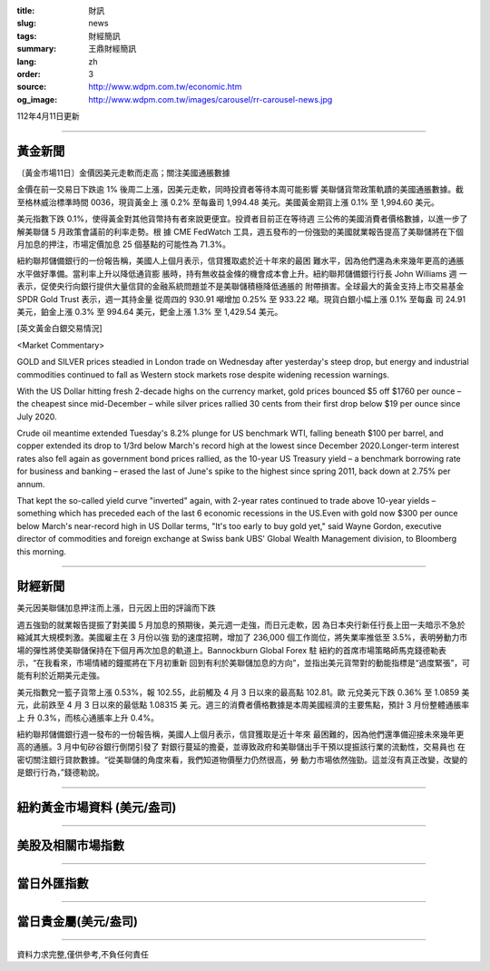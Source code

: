 :title: 財訊
:slug: news
:tags: 財經簡訊
:summary: 王鼎財經簡訊
:lang: zh
:order: 3
:source: http://www.wdpm.com.tw/economic.htm
:og_image: http://www.wdpm.com.tw/images/carousel/rr-carousel-news.jpg

112年4月11日更新

----

黃金新聞
++++++++

〔黃金市場11日〕金價因美元走軟而走高；關注美國通脹數據

金價在前一交易日下跌逾 1% 後周二上漲，因美元走軟，同時投資者等待本周可能影響
美聯儲貨幣政策軌蹟的美國通脹數據。截至格林威治標準時間 0036，現貨黃金上
漲 0.2% 至每盎司 1,994.48 美元。美國黃金期貨上漲 0.1% 至 1,994.60 美元。

美元指數下跌 0.1%，使得黃金對其他貨幣持有者來說更便宜。投資者目前正在等待週
三公佈的美國消費者價格數據，以進一步了解美聯儲 5 月政策會議前的利率走勢。根
據 CME FedWatch 工具，週五發布的一份強勁的美國就業報告提高了美聯儲將在下個
月加息的押注，市場定價加息 25 個基點的可能性為 71.3%。

紐約聯邦儲備銀行的一份報告稱，美國人上個月表示，信貸獲取處於近十年來的最困
難水平，因為他們還為未來幾年更高的通脹水平做好準備。當利率上升以降低通貨膨
脹時，持有無收益金條的機會成本會上升。紐約聯邦儲備銀行行長 John Williams 週
一表示，促使央行向銀行提供大量信貸的金融系統問題並不是美聯儲積極降低通脹的
附帶損害。全球最大的黃金支持上市交易基金 SPDR Gold Trust 表示，週一其持金量
從周四的 930.91 噸增加 0.25% 至 933.22 噸。現貨白銀小幅上漲 0.1% 至每盎
司 24.91 美元，鉑金上漲 0.3% 至 994.64 美元，鈀金上漲 1.3% 至 1,429.54 美元。











[英文黃金白銀交易情況]

<Market Commentary>

GOLD and SILVER prices steadied in London trade on Wednesday after yesterday's 
steep drop, but energy and industrial commodities continued to fall as Western 
stock markets rose despite widening recession warnings.

With the US Dollar hitting fresh 2-decade highs on the currency market, gold 
prices bounced $5 off $1760 per ounce – the cheapest since mid-December – while 
silver prices rallied 30 cents from their first drop below $19 per ounce 
since July 2020.

Crude oil meantime extended Tuesday's 8.2% plunge for US benchmark WTI, falling 
beneath $100 per barrel, and copper extended its drop to 1/3rd below March's 
record high at the lowest since December 2020.Longer-term interest rates 
also fell again as government bond prices rallied, as the 10-year US Treasury 
yield – a benchmark borrowing rate for business and banking – erased the 
last of June's spike to the highest since spring 2011, back down at 2.75% 
per annum.

That kept the so-called yield curve "inverted" again, with 2-year rates continued 
to trade above 10-year yields – something which has preceded each of the 
last 6 economic recessions in the US.Even with gold now $300 per ounce below 
March's near-record high in US Dollar terms, "It's too early to buy gold 
yet," said Wayne Gordon, executive director of commodities and foreign exchange 
at Swiss bank UBS' Global Wealth Management division, to Bloomberg this morning.


----

財經新聞
++++++++
美元因美聯儲加息押注而上漲，日元因上田的評論而下跌

週五強勁的就業報告提振了對美國 5 月加息的預期後，美元週一走強，而日元走軟，因
為日本央行新任行長上田一夫暗示不急於縮減其大規模刺激。美國雇主在 3 月份以強
勁的速度招聘，增加了 236,000 個工作崗位，將失業率推低至 3.5%，表明勞動力市
場的彈性將使美聯儲保持在下個月再次加息的軌道上。Bannockburn Global Forex 駐
紐約的首席市場策略師馬克錢德勒表示，“在我看來，市場情緒的鐘擺將在下月初重新
回到有利於美聯儲加息的方向”，並指出美元貨幣對的動能指標是“過度緊張”，可
能有利於近期美元走強。

美元指數兌一籃子貨幣上漲 0.53%，報 102.55，此前觸及 4 月 3 日以來的最高點 102.81。歐
元兌美元下跌 0.36% 至 1.0859 美元，此前跌至 4 月 3 日以來的最低點 1.08315 美
元。週三的消費者價格數據是本周美國經濟的主要焦點，預計 3 月份整體通脹率上
升 0.3%，而核心通脹率上升 0.4%。

紐約聯邦儲備銀行週一發布的一份報告稱，美國人上個月表示，信貸獲取是近十年來
最困難的，因為他們還準備迎接未來幾年更高的通脹。3 月中旬矽谷銀行倒閉引發了
對銀行蔓延的擔憂，並導致政府和美聯儲出手干預以提振該行業的流動性，交易員也
在密切關注銀行貸款數據。“從美聯儲的角度來看，我們知道物價壓力仍然很高，勞
動力市場依然強勁。這並沒有真正改變，改變的是銀行行為，”錢德勒說。

        

----

紐約黃金市場資料 (美元/盎司)
++++++++++++++++++++++++++++

.. raw:: html

  <A HREF="http://www.kitco.com/connecting.html">
  <IMG SRC="http://www.kitconet.com/images/quotes_4b2.gif" BORDER="0" ALT="[Most Recent Quotes from www.kitco.com]">
  </A>

----

美股及相關市場指數
++++++++++++++++++

.. raw:: html

  <!-- TradingView Widget BEGIN -->
  <div class="tradingview-widget-container">
    <div class="tradingview-widget-container__widget"></div>
    <div class="tradingview-widget-copyright"><a href="https://tw.tradingview.com/markets/indices/" rel="noopener" target="_blank"><span class="blue-text">指數行情</span></a>由TradingView提供</div>
    <script type="text/javascript" src="https://s3.tradingview.com/external-embedding/embed-widget-market-quotes.js" async>
    {
    "title": "指數",
    "width": 770,
    "height": 450,
    "locale": "zh_TW",
    "symbolsGroups": [
      {
        "name": "美國和加拿大",
        "symbols": [
          {
            "name": "FOREXCOM:SPXUSD",
            "displayName": "標準普爾500"
          },
          {
            "name": "FOREXCOM:NSXUSD",
            "displayName": "納斯達克100指數"
          },
          {
            "name": "CME_MINI:ES1!",
            "displayName": "E-迷你 標普指數期貨"
          },
          {
            "name": "INDEX:DXY",
            "displayName": "美元指數"
          },
          {
            "name": "FOREXCOM:DJI",
            "displayName": "道瓊斯 30"
          }
        ]
      },
      {
        "name": "歐洲",
        "symbols": [
          {
            "name": "INDEX:SX5E",
            "displayName": "歐元藍籌50"
          },
          {
            "name": "FOREXCOM:UKXGBP",
            "displayName": "富時100"
          },
          {
            "name": "INDEX:DEU30",
            "displayName": "德國DAX指數"
          },
          {
            "name": "INDEX:CAC40",
            "displayName": "法國 CAC 40 指數"
          },
          {
            "name": "INDEX:SMI"
          }
        ]
      },
      {
        "name": "亞太",
        "symbols": [
          {
            "name": "INDEX:NKY",
            "displayName": "日經225"
          },
          {
            "name": "INDEX:HSI",
            "displayName": "恆生"
          },
          {
            "name": "BSE:SENSEX",
            "displayName": "印度孟買指數"
          },
          {
            "name": "BSE:BSE500"
          },
          {
            "name": "INDEX:KSIC",
            "displayName": "韓國Kospi綜合指數"
          }
        ]
      }
    ],
    "colorTheme": "light"
  }
    </script>
  </div>
  <!-- TradingView Widget END -->

----

當日外匯指數
++++++++++++

.. raw:: html

  <!-- TradingView Widget BEGIN -->
  <div class="tradingview-widget-container">
    <div class="tradingview-widget-container__widget"></div>
    <div class="tradingview-widget-copyright"><a href="https://tw.tradingview.com/markets/currencies/forex-cross-rates/" rel="noopener" target="_blank"><span class="blue-text">外匯匯率</span></a>由TradingView提供</div>
    <script type="text/javascript" src="https://s3.tradingview.com/external-embedding/embed-widget-forex-cross-rates.js" async>
    {
    "width": "100%",
    "height": "100%",
    "currencies": [
      "EUR",
      "USD",
      "JPY",
      "GBP",
      "CNY",
      "TWD"
    ],
    "isTransparent": false,
    "colorTheme": "light",
    "locale": "zh_TW"
  }
    </script>
  </div>
  <!-- TradingView Widget END -->

----

當日貴金屬(美元/盎司)
+++++++++++++++++++++

.. raw:: html 

  <A HREF="http://www.kitco.com/connecting.html">
  <IMG SRC="http://www.kitconet.com/images/quotes_7a.gif" BORDER="0" ALT="[Most Recent Quotes from www.kitco.com]">
  </A>

----

資料力求完整,僅供參考,不負任何責任

